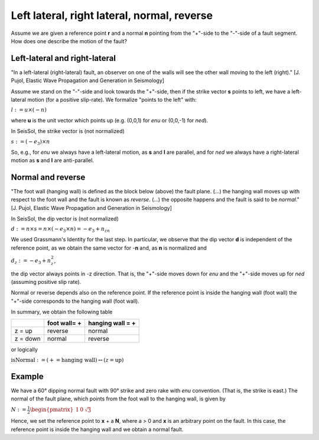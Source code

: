 Left lateral, right lateral, normal, reverse
============================================

Assume we are given a reference point **r** and a normal **n** pointing
from the "+"-side to the "-"-side of a fault segment. How does one
describe the motion of the fault?

Left-lateral and right-lateral
~~~~~~~~~~~~~~~~~~~~~~~~~~~~~~

"In a left-lateral (right-lateral) fault, an observer on one of the
walls will see the other wall moving to the left (right)." [J. Pujol,
Elastic Wave Propagation and Generation in Seismology]

Assume we stand on the "-"-side and look towards the "+"-side, then if
the strike vector **s** points to left, we have a left-lateral motion
(for a positive slip-rate). We formalize "points to the left" with:

:math:`l:=u\times(-n)`

where **u** is the unit vector which points up (e.g. (0,0,1) for *enu*
or (0,0,-1) for *ned*).

In SeisSol, the strike vector is (not normalized)

:math:`s:=(-e_3)\times n`


So, e.g., for *enu* we always have a left-lateral motion, as **s** and
**l** are parallel, and for *ned* we always have a right-lateral motion
as **s** and **l** are anti-parallel.

Normal and reverse
~~~~~~~~~~~~~~~~~~

"The foot wall (hanging wall) is defined as the block below (above) the
fault plane. (...) the hanging wall moves up with respect to the foot
wall and the fault is known as *reverse*. (...) the opposite happens and
the fault is said to be *normal*." [J. Pujol, Elastic Wave Propagation
and Generation in Seismology]

In SeisSol, the dip vector is (not normalized)


:math:`d:=n\times s=n\times(-e_3\times n)=-e_3+n_zn`

We used Grassmann's Identity for the last step. In particular, we
observe that the dip vector **d** is independent of the reference point,
as we obtain the same vector for -**n** and, as **n** is normalized and

:math:`d_z:=-e_3+n_z^2`,

the dip vector always points in -z direction. That is, the "+"-side
moves down for *enu* and the "+"-side moves up for *ned* (assuming
positive slip rate).

Normal or reverse depends also on the reference point. If the reference
point is inside the hanging wall (foot wall) the "+"-side corresponds to
the hanging wall (foot wall).

In summary, we obtain the following table

======== ============= ================
\        foot wall= +  hanging wall = +
======== ============= ================
z = up   reverse       normal
z = down normal        reverse
======== ============= ================

or logically

:math:`\text{isNormal}:=(+=\text{hanging wall})\leftrightarrow(z=\text{up})`

Example
~~~~~~~

We have a 60° dipping normal fault with 90° strike and zero rake with
*enu* convention. (That is, the strike is east.) The normal of the fault
plane, which points from the foot wall to the hanging wall, is given by

:math:`N:=\frac{1}{2}\begin{pmatrix}1 & 0 & \sqrt{3}\end{pmatrix}`

Hence, we set the reference point to **x** + a **N**, where a > 0 and
**x** is an arbitrary point on the fault. In this case, the reference
point is inside the hanging wall and we obtain a normal fault.
